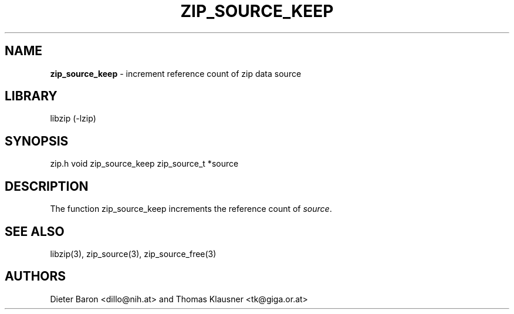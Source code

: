 .TH "ZIP_SOURCE_KEEP" "3" "November 18, 2014" "NiH" "Library Functions Manual"
.SH "NAME"
\fBzip_source_keep\fP
\- increment reference count of zip data source
.SH "LIBRARY"
libzip (-lzip)
.SH "SYNOPSIS"
zip.h
void
zip_source_keep zip_source_t *source
.SH "DESCRIPTION"
The function
zip_source_keep
increments the reference count of
\fIsource\fP.
.SH "SEE ALSO"
libzip(3),
zip_source(3),
zip_source_free(3)
.SH "AUTHORS"
Dieter Baron <dillo@nih.at>
and
Thomas Klausner <tk@giga.or.at>
